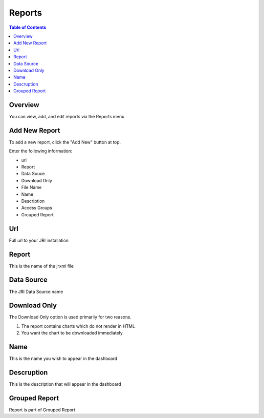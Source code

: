 .. This is a comment. Note how any initial comments are moved by
   transforms to after the document title, subtitle, and docinfo.

.. demo.rst from: http://docutils.sourceforge.net/docs/user/rst/demo.txt

.. |EXAMPLE| image:: static/yi_jing_01_chien.jpg
   :width: 1em

**********************
Reports
**********************

.. contents:: Table of Contents
Overview
==================

You can view, add, and edit reports via the Reports menu.

.. image:: _static/Add-Report.png



Add New Report
================

To add a new report, click the "Add New" button at top.

Enter the following information:

* url	
* Report	
* Data Souce	
* Download Only 
* File Name	
* Name	
* Description	
* Access Groups	
* Grouped Report


Url
===================
Full url to your JRI installation

Report
===================
This is the name of the jrxml file

Data Source
===================
The JRI Data Source name

Download Only
===================
The Download Only option is used primarily for two reasons.

1.  The report contains charts which do not render in HTML
2.  You want the chart to be downloaded immediately.

Name
===================
This is the name you wish to appear in the dashboard

Descruption 
===================
This is the description that will appear in the dashboard

Grouped Report
===================
Report is part of Grouped Report   

